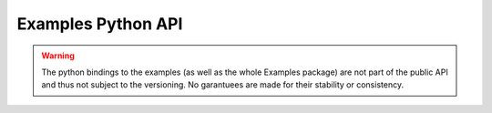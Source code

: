 Examples Python API
===================

.. warning::
   The python bindings to the examples (as well as the whole Examples package) are not part of the public API and thus not subject to the versioning. No garantuees are made for their stability or consistency.

.. autosummary::
   :toctree: _autosummary
   :nosignatures:

   acts.examples.reconstruction
   acts.examples.simulation
   acts.ActsPythonBindings._examples
   acts.ActsPythonBindingsDD4hep
   acts.ActsPythonBindingsGeant4
   acts.ActsPythonBindingsDDG4
   acts.ActsPythonBindings.UnitConstants



